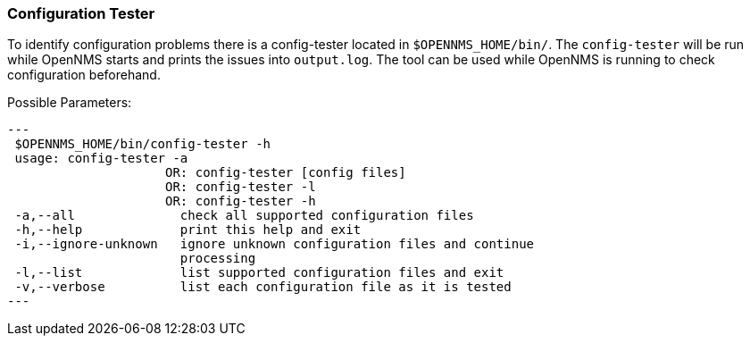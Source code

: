 
// Allow GitHub image rendering
:imagesdir: ../../../images

[[ga-operation-config-tester]]
=== Configuration Tester

To identify configuration problems there is a config-tester located in `$OPENNMS_HOME/bin/`.
The `config-tester` will be run while OpenNMS starts and prints the issues into `output.log`.
The tool can be used while OpenNMS is running to check configuration beforehand.

Possible Parameters:

[source,bash]
---
 $OPENNMS_HOME/bin/config-tester -h
 usage: config-tester -a
                     OR: config-tester [config files]
                     OR: config-tester -l
                     OR: config-tester -h
 -a,--all              check all supported configuration files
 -h,--help             print this help and exit
 -i,--ignore-unknown   ignore unknown configuration files and continue
                       processing
 -l,--list             list supported configuration files and exit
 -v,--verbose          list each configuration file as it is tested
---
